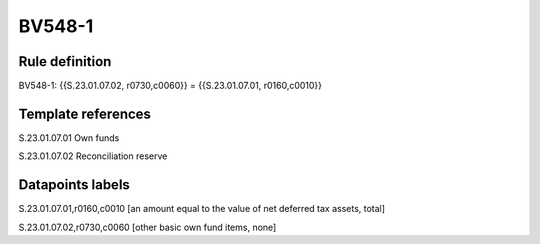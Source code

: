=======
BV548-1
=======

Rule definition
---------------

BV548-1: {{S.23.01.07.02, r0730,c0060}} = {{S.23.01.07.01, r0160,c0010}}


Template references
-------------------

S.23.01.07.01 Own funds

S.23.01.07.02 Reconciliation reserve


Datapoints labels
-----------------

S.23.01.07.01,r0160,c0010 [an amount equal to the value of net deferred tax assets, total]

S.23.01.07.02,r0730,c0060 [other basic own fund items, none]



